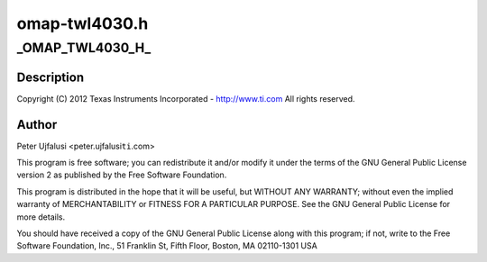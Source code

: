 .. -*- coding: utf-8; mode: rst -*-

==============
omap-twl4030.h
==============


.. _`_omap_twl4030_h_`:

_OMAP_TWL4030_H_
================

.. c:function:: _OMAP_TWL4030_H_ ()

    twl4030.h - ASoC machine driver for TI SoC based boards with twl4030 codec, header.



.. _`_omap_twl4030_h_.description`:

Description
-----------


Copyright (C) 2012 Texas Instruments Incorporated - http://www.ti.com
All rights reserved.



.. _`_omap_twl4030_h_.author`:

Author
------

Peter Ujfalusi <peter.ujfalusi\ ``ti``\ .com>

This program is free software; you can redistribute it and/or
modify it under the terms of the GNU General Public License
version 2 as published by the Free Software Foundation.

This program is distributed in the hope that it will be useful, but
WITHOUT ANY WARRANTY; without even the implied warranty of
MERCHANTABILITY or FITNESS FOR A PARTICULAR PURPOSE.  See the GNU
General Public License for more details.

You should have received a copy of the GNU General Public License
along with this program; if not, write to the Free Software
Foundation, Inc., 51 Franklin St, Fifth Floor, Boston, MA
02110-1301 USA

